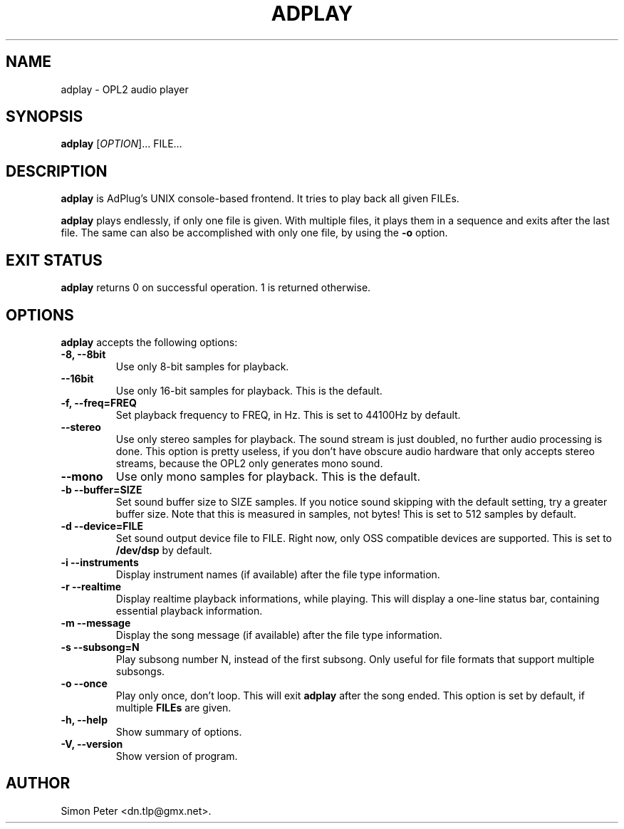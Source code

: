 .\"                              hey, Emacs:   -*- nroff -*-
.\" adplay is free software; you can redistribute it and/or modify
.\" it under the terms of the GNU General Public License as published by
.\" the Free Software Foundation; either version 2 of the License, or
.\" (at your option) any later version.
.\"
.\" This program is distributed in the hope that it will be useful,
.\" but WITHOUT ANY WARRANTY; without even the implied warranty of
.\" MERCHANTABILITY or FITNESS FOR A PARTICULAR PURPOSE.  See the
.\" GNU General Public License for more details.
.\"
.\" You should have received a copy of the GNU General Public License
.\" along with this program; see the file COPYING.  If not, write to
.\" the Free Software Foundation, 675 Mass Ave, Cambridge, MA 02139, USA.
.\"
.TH ADPLAY 1 "March 13, 2002" GNU "AdPlay"
.\" Please update the above date whenever this man page is modified.
.\"
.\" Some roff macros, for reference:
.\" .nh        disable hyphenation
.\" .hy        enable hyphenation
.\" .ad l      left justify
.\" .ad b      justify to both left and right margins (default)
.\" .nf        disable filling
.\" .fi        enable filling
.\" .br        insert line break
.\" .sp <n>    insert n+1 empty lines
.\" for manpage-specific macros, see man(7)
.SH NAME
adplay \- OPL2 audio player
.SH SYNOPSIS
.B adplay
.RI [ OPTION ]...
FILE...
.SH DESCRIPTION
\fBadplay\fP is AdPlug's UNIX console-based frontend. It tries to play
back all given FILEs.
.PP
\fBadplay\fP plays endlessly, if only one file is given. With multiple files,
it plays them in a sequence and exits after the last file. The same can
also be accomplished with only one file, by using the \fB-o\fP option.
.SH EXIT STATUS
\fBadplay\fP returns 0 on successful operation. 1 is returned otherwise.
.SH OPTIONS
\fBadplay\fP accepts the following options:
.TP
.B \-8, \-\-8bit
Use only 8-bit samples for playback.
.TP
.B \-\-16bit
Use only 16-bit samples for playback. This is the default.
.TP
.B \-f, \-\-freq=FREQ
Set playback frequency to FREQ, in Hz. This is set to 44100Hz by default.
.TP
.B \-\-stereo
Use only stereo samples for playback. The sound stream is just doubled, no
further audio processing is done. This option is pretty useless, if you
don't have obscure audio hardware that only accepts stereo streams, because
the OPL2 only generates mono sound.
.TP
.B \-\-mono
Use only mono samples for playback. This is the default.
.TP
.B \-b \-\-buffer=SIZE
Set sound buffer size to SIZE samples. If you notice sound skipping with the
default setting, try a greater buffer size. Note that this is measured in
samples, not bytes! This is set to 512 samples by default.
.TP
.B \-d \-\-device=FILE
Set sound output device file to FILE. Right now, only OSS compatible devices
are supported. This is set to \fB/dev/dsp\fP by default.
.TP
.B \-i \-\-instruments
Display instrument names (if available) after the file type information.
.TP
.B \-r \-\-realtime
Display realtime playback informations, while playing. This will display a
one-line status bar, containing essential playback information.
.TP
.B \-m \-\-message
Display the song message (if available) after the file type information.
.TP
.B \-s \-\-subsong=N
Play subsong number N, instead of the first subsong. Only useful for
file formats that support multiple subsongs.
.TP
.B \-o \-\-once
Play only once, don't loop. This will exit \fBadplay\fP after the song
ended. This option is set by default, if multiple \fBFILEs\fP are given.
.TP
.B \-h, \-\-help
Show summary of options.
.TP
.B \-V, \-\-version
Show version of program.
.SH AUTHOR
Simon Peter <dn.tlp@gmx.net>.
